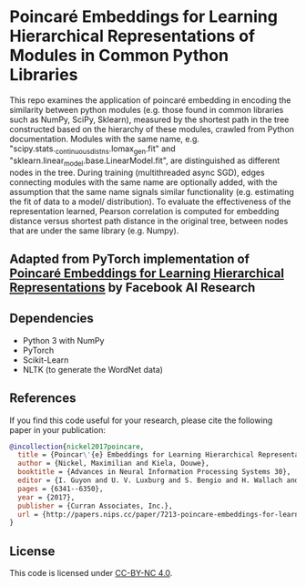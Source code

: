 
* Poincaré Embeddings for Learning Hierarchical Representations of Modules in Common Python Libraries
This repo examines the application of poincaré embedding in encoding the similarity between python modules (e.g. those found in common libraries such as NumPy, SciPy, Sklearn), measured by the shortest path in the tree constructed based on the hierarchy of these modules, crawled from Python documentation. Modules with the same name, e.g. "scipy.stats._continuous_distns.lomax_gen.fit" and "sklearn.linear_model.base.LinearModel.fit", are distinguished as different nodes in the tree. During training (multithreaded async SGD), edges connecting modules with the same name are optionally added, with the assumption that the same name signals similar functionality (e.g. estimating the fit of data to a model/ distribution). To evaluate the effectiveness of the representation learned, Pearson correlation is computed for embedding distance versus shortest path distance in the original tree, between nodes that are under the same library (e.g. Numpy).

** Adapted from PyTorch implementation of [[https://papers.nips.cc/paper/7213-poincare-embeddings-for-learning-hierarchical-representations][Poincaré Embeddings for Learning Hierarchical Representations]] by Facebook AI Research

[[file:wn-nouns.jpg]]

** Dependencies
- Python 3 with NumPy
- PyTorch
- Scikit-Learn
- NLTK (to generate the WordNet data)

** References
If you find this code useful for your research, please cite the following paper in your publication:
#+BEGIN_SRC bibtex
@incollection{nickel2017poincare,
  title = {Poincar\'{e} Embeddings for Learning Hierarchical Representations},
  author = {Nickel, Maximilian and Kiela, Douwe},
  booktitle = {Advances in Neural Information Processing Systems 30},
  editor = {I. Guyon and U. V. Luxburg and S. Bengio and H. Wallach and R. Fergus and S. Vishwanathan and R. Garnett},
  pages = {6341--6350},
  year = {2017},
  publisher = {Curran Associates, Inc.},
  url = {http://papers.nips.cc/paper/7213-poincare-embeddings-for-learning-hierarchical-representations.pdf}
}
#+END_SRC

** License
This code is licensed under [[https://creativecommons.org/licenses/by-nc/4.0/][CC-BY-NC 4.0]].

[[https://img.shields.io/badge/License-CC%20BY--NC%204.0-lightgrey.svg]]
